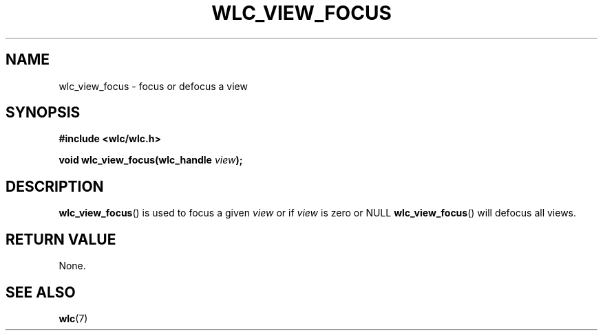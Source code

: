 .TH WLC_VIEW_FOCUS 3 2016-04-22 WLC "WLC API FUNCTIONS"

.SH NAME
wlc_view_focus \- focus or defocus a view

.SH SYNOPSIS
.B #include <wlc/wlc.h>

.BI "void wlc_view_focus(wlc_handle "view );

.SH DESCRIPTION
.BR wlc_view_focus ()
is used to focus a given
.I view
or if
.I view
is zero or NULL
.BR wlc_view_focus ()
will defocus all views.

.SH RETURN VALUE
None.

.SH SEE ALSO
.BR wlc (7)

